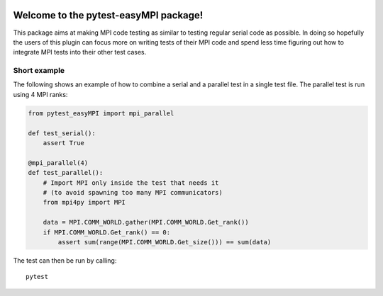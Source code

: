 .. image:: https://travis-ci.org/NOhs/pytest-easyMPI.svg?branch=master
    :target: https://travis-ci.org/NOhs/pytest-easyMPI

.. image:: https://img.shields.io/badge/License-MIT-blue.svg
    :target: https://opensource.org/licenses/MIT

.. image:: https://app.codacy.com/project/badge/Grade/23f4495e7d19402f93aa29b92885f281
    :target: https://www.codacy.com/gh/NOhs/pytest-easyMPI/dashboard?utm_source=github.com&amp;utm_medium=referral&amp;utm_content=NOhs/pytest-easyMPI&amp;utm_campaign=Badge_Grade


Welcome to the pytest-easyMPI package!
==================================

This package aims at making MPI code testing as similar to testing
regular serial code as possible. In doing so hopefully the users of
this plugin can focus more on writing tests of their MPI code and spend
less time figuring out how to integrate MPI tests into their other test
cases.

Short example
-------------

The following shows an example of how to combine a serial and a parallel
test in a single test file. The parallel test is run using 4 MPI ranks:

.. code:: python

    from pytest_easyMPI import mpi_parallel

    def test_serial():
        assert True

    @mpi_parallel(4)
    def test_parallel():
        # Import MPI only inside the test that needs it
        # (to avoid spawning too many MPI communicators)
        from mpi4py import MPI

        data = MPI.COMM_WORLD.gather(MPI.COMM_WORLD.Get_rank())
        if MPI.COMM_WORLD.Get_rank() == 0:
            assert sum(range(MPI.COMM_WORLD.Get_size())) == sum(data)

The test can then be run by calling::

    pytest
